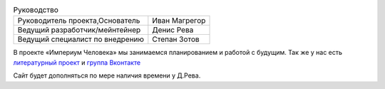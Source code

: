 .. title: Проект «Империум Человека»: Общие сведения
.. slug: proekt-imperium-cheloveka
.. date: 2036-01-01 00:00:00 UTC+00:00
.. tags: Технические посты
.. category: 
.. link: 
.. description: 
.. type: text

.. table:: Руководство

    ==================================   =================     
    Руководитель проекта,Основатель      Иван Магрегор
    Ведущий разработчик/мейнтейнер       Денис Рева
    Ведущий специалист по внедрению      Степан Зотов
    ==================================   =================     

В проекте «Империум Человека» мы занимаемся планированием и работой с будущим. Так же у нас есть `литературный проект`_ и `группа Вконтакте`_

.. _`литературный проект`: https://xn----jtbibgaqccjqifi2aj.xn--p1ai/legenda

.. _`группа Вконтакте`: https://vk.com/imperium_dobra

Сайт будет дополняться по мере наличия времени у Д.Рева.
